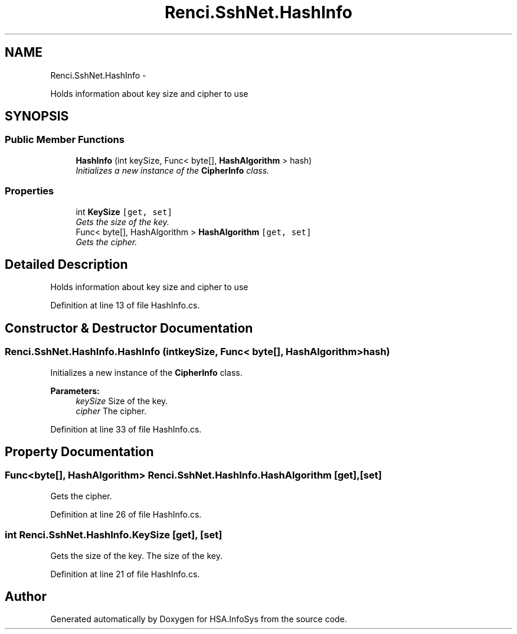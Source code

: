 .TH "Renci.SshNet.HashInfo" 3 "Fri Jul 5 2013" "Version 1.0" "HSA.InfoSys" \" -*- nroff -*-
.ad l
.nh
.SH NAME
Renci.SshNet.HashInfo \- 
.PP
Holds information about key size and cipher to use  

.SH SYNOPSIS
.br
.PP
.SS "Public Member Functions"

.in +1c
.ti -1c
.RI "\fBHashInfo\fP (int keySize, Func< byte[], \fBHashAlgorithm\fP > hash)"
.br
.RI "\fIInitializes a new instance of the \fBCipherInfo\fP class\&. \fP"
.in -1c
.SS "Properties"

.in +1c
.ti -1c
.RI "int \fBKeySize\fP\fC [get, set]\fP"
.br
.RI "\fIGets the size of the key\&. \fP"
.ti -1c
.RI "Func< byte[], HashAlgorithm > \fBHashAlgorithm\fP\fC [get, set]\fP"
.br
.RI "\fIGets the cipher\&. \fP"
.in -1c
.SH "Detailed Description"
.PP 
Holds information about key size and cipher to use 


.PP
Definition at line 13 of file HashInfo\&.cs\&.
.SH "Constructor & Destructor Documentation"
.PP 
.SS "Renci\&.SshNet\&.HashInfo\&.HashInfo (intkeySize, Func< byte[], \fBHashAlgorithm\fP >hash)"

.PP
Initializes a new instance of the \fBCipherInfo\fP class\&. 
.PP
\fBParameters:\fP
.RS 4
\fIkeySize\fP Size of the key\&.
.br
\fIcipher\fP The cipher\&.
.RE
.PP

.PP
Definition at line 33 of file HashInfo\&.cs\&.
.SH "Property Documentation"
.PP 
.SS "Func<byte[], HashAlgorithm> Renci\&.SshNet\&.HashInfo\&.HashAlgorithm\fC [get]\fP, \fC [set]\fP"

.PP
Gets the cipher\&. 
.PP
Definition at line 26 of file HashInfo\&.cs\&.
.SS "int Renci\&.SshNet\&.HashInfo\&.KeySize\fC [get]\fP, \fC [set]\fP"

.PP
Gets the size of the key\&. The size of the key\&. 
.PP
Definition at line 21 of file HashInfo\&.cs\&.

.SH "Author"
.PP 
Generated automatically by Doxygen for HSA\&.InfoSys from the source code\&.
